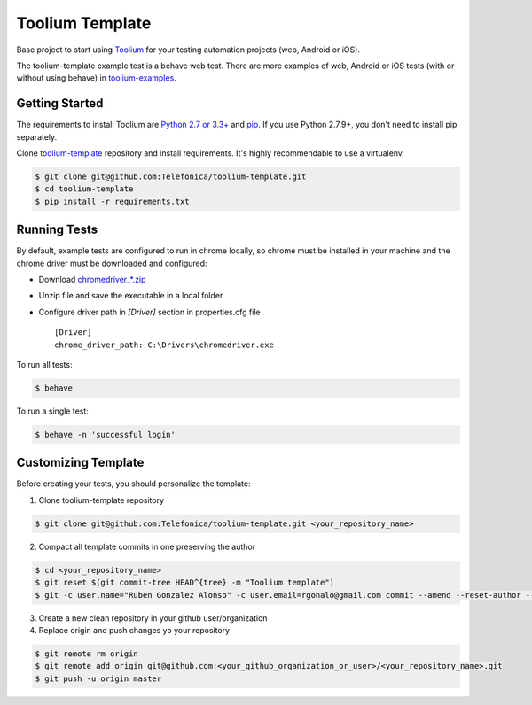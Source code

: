 Toolium Template
================

Base project to start using `Toolium <https://github.com/Telefonica/toolium>`_ for your testing automation projects
(web, Android or iOS).

The toolium-template example test is a behave web test. There are more examples of web, Android or iOS tests (with or
without using behave) in `toolium-examples <https://github.com/Telefonica/toolium-examples>`_.

Getting Started
---------------

The requirements to install Toolium are `Python 2.7 or 3.3+ <http://www.python.org>`_ and
`pip <https://pypi.python.org/pypi/pip>`_. If you use Python 2.7.9+, you don't need to install pip separately.

Clone `toolium-template <https://github.com/Telefonica/toolium-template>`_ repository and install requirements. It's
highly recommendable to use a virtualenv.

.. code:: console

    $ git clone git@github.com:Telefonica/toolium-template.git
    $ cd toolium-template
    $ pip install -r requirements.txt

Running Tests
-------------

By default, example tests are configured to run in chrome locally, so chrome must be installed in your machine and the
chrome driver must be downloaded and configured:

- Download `chromedriver_*.zip <http://chromedriver.storage.googleapis.com/index.html>`_
- Unzip file and save the executable in a local folder
- Configure driver path in *[Driver]* section in properties.cfg file ::

    [Driver]
    chrome_driver_path: C:\Drivers\chromedriver.exe

To run all tests:

.. code:: console

    $ behave

To run a single test:

.. code:: console

    $ behave -n 'successful login'

Customizing Template
--------------------

Before creating your tests, you should personalize the template:

1. Clone toolium-template repository

.. code:: console

    $ git clone git@github.com:Telefonica/toolium-template.git <your_repository_name>

2. Compact all template commits in one preserving the author

.. code:: console

    $ cd <your_repository_name>
    $ git reset $(git commit-tree HEAD^{tree} -m "Toolium template")
    $ git -c user.name="Ruben Gonzalez Alonso" -c user.email=rgonalo@gmail.com commit --amend --reset-author --no-edit

3. Create a new clean repository in your github user/organization

4. Replace origin and push changes yo your repository

.. code:: console

    $ git remote rm origin
    $ git remote add origin git@github.com:<your_github_organization_or_user>/<your_repository_name>.git
    $ git push -u origin master
